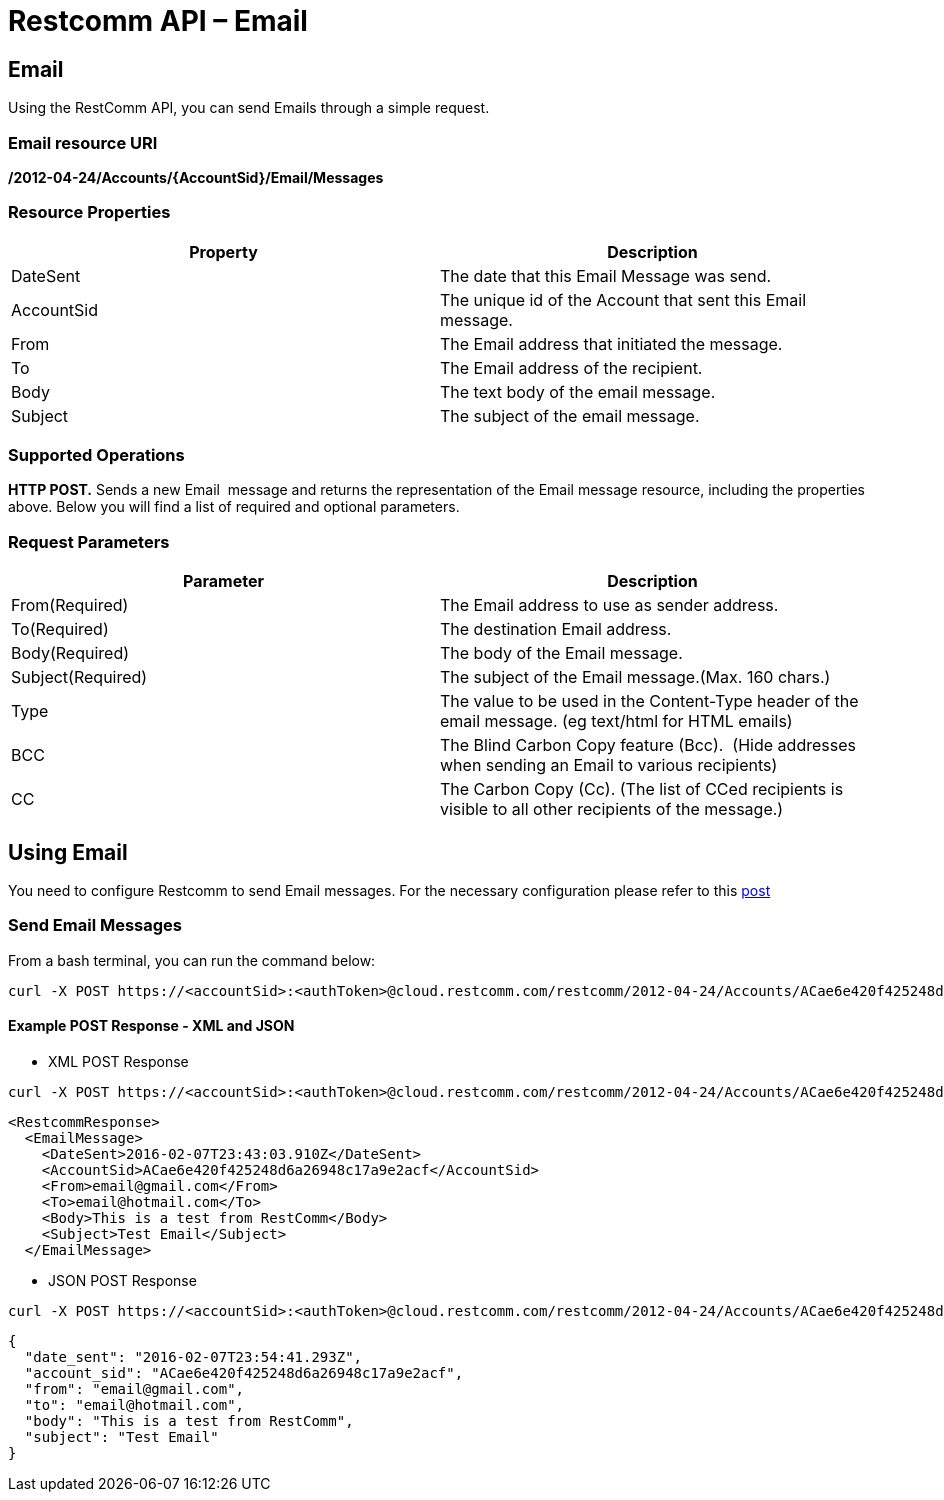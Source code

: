 = Restcomm API – Email

== Email

Using the RestComm API, you can send Emails through a simple request.

=== Email resource URI
*/2012-04-24/Accounts/\{AccountSid}**/Email/Messages***

=== Resource Properties

[cols=",",options="header",]
|======================================================================
|Property |Description
|DateSent |The date that this Email Message was send.
|AccountSid |The unique id of the Account that sent this Email message.
|From |The Email address that initiated the message.
|To |The Email address of the recipient.
|Body |The text body of the email message.
|Subject |The subject of the email message.
|======================================================================

=== Supported Operations

**HTTP POST.** Sends a new Email  message and returns the representation of the Email message resource, including the properties above. Below you will find a list of required and optional parameters.

=== Request Parameters

[cols=",",options="header",]
|==========================================================================================================
|Parameter |Description
|From(Required) |The Email address to use as sender address.
|To(Required) |The destination Email address.
|Body(Required) |The body of the Email message.
|Subject(Required) |The subject of the Email message.(Max. 160 chars.)
|Type |The value to be used in the Content-Type header of the email message. (eg text/html for HTML emails)
|BCC |The Blind Carbon Copy feature (Bcc).  (Hide addresses when sending an Email to various recipients)
|CC |The Carbon Copy (Cc). (The list of CCed recipients is visible to all other recipients of the message.)
|==========================================================================================================

== Using Email
You need to configure Restcomm to send Email messages. For the necessary configuration please refer to this http://docs.telestax.com/restcomm-sending-email-via-restcomm-email-verb/[post] 

=== Send Email Messages

From a bash terminal, you can run the command below:

....
curl -X POST https://<accountSid>:<authToken>@cloud.restcomm.com/restcomm/2012-04-24/Accounts/ACae6e420f425248d6a26948c17a9e2acf/Email/Messages -d "To=email@hotmail.com" -d "From=email@gmail.com" -d "Body=This is a test from RestComm" -d "Subject=Test Email"
....

[[example-post-response---xml-and-json]]
Example POST Response - XML and JSON
^^^^^^^^^^^^^^^^^^^^^^^^^^^^^^^^^^^^

* XML POST Response
----
curl -X POST https://<accountSid>:<authToken>@cloud.restcomm.com/restcomm/2012-04-24/Accounts/ACae6e420f425248d6a26948c17a9e2acf/Email/Messages -d "To=email@hotmail.com" -d "From=email@gmail.com" -d "Body=This is a test from RestComm" -d "Subject=Test Email"
---- 


----
<RestcommResponse>
  <EmailMessage>
    <DateSent>2016-02-07T23:43:03.910Z</DateSent>
    <AccountSid>ACae6e420f425248d6a26948c17a9e2acf</AccountSid>
    <From>email@gmail.com</From>
    <To>email@hotmail.com</To>
    <Body>This is a test from RestComm</Body>
    <Subject>Test Email</Subject>
  </EmailMessage>
----

* JSON POST Response

----
curl -X POST https://<accountSid>:<authToken>@cloud.restcomm.com/restcomm/2012-04-24/Accounts/ACae6e420f425248d6a26948c17a9e2acf/Email/Messages.json -d "To=email@hotmail.com" -d "From=email@gmail.com" -d "Body=This is a test from RestComm" -d "Subject=Test Email"
----


----
{
  "date_sent": "2016-02-07T23:54:41.293Z",
  "account_sid": "ACae6e420f425248d6a26948c17a9e2acf",
  "from": "email@gmail.com",
  "to": "email@hotmail.com",
  "body": "This is a test from RestComm",
  "subject": "Test Email"
}
----
